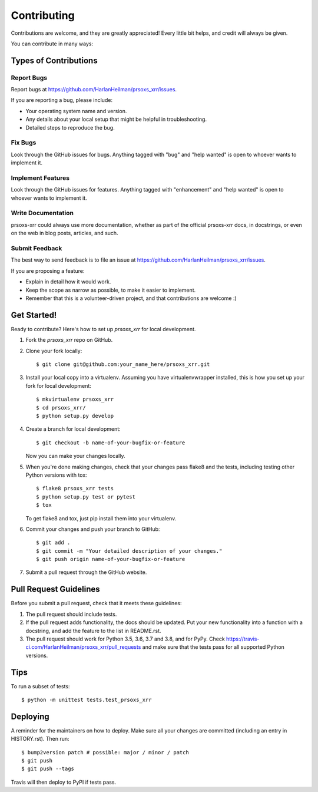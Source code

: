 .. highlight:: shell

============
Contributing
============

Contributions are welcome, and they are greatly appreciated! Every little bit
helps, and credit will always be given.

You can contribute in many ways:

Types of Contributions
----------------------

Report Bugs
~~~~~~~~~~~

Report bugs at https://github.com/HarlanHeilman/prsoxs_xrr/issues.

If you are reporting a bug, please include:

* Your operating system name and version.
* Any details about your local setup that might be helpful in troubleshooting.
* Detailed steps to reproduce the bug.

Fix Bugs
~~~~~~~~

Look through the GitHub issues for bugs. Anything tagged with "bug" and "help
wanted" is open to whoever wants to implement it.

Implement Features
~~~~~~~~~~~~~~~~~~

Look through the GitHub issues for features. Anything tagged with "enhancement"
and "help wanted" is open to whoever wants to implement it.

Write Documentation
~~~~~~~~~~~~~~~~~~~

prsoxs-xrr could always use more documentation, whether as part of the
official prsoxs-xrr docs, in docstrings, or even on the web in blog posts,
articles, and such.

Submit Feedback
~~~~~~~~~~~~~~~

The best way to send feedback is to file an issue at https://github.com/HarlanHeilman/prsoxs_xrr/issues.

If you are proposing a feature:

* Explain in detail how it would work.
* Keep the scope as narrow as possible, to make it easier to implement.
* Remember that this is a volunteer-driven project, and that contributions
  are welcome :)

Get Started!
------------

Ready to contribute? Here's how to set up `prsoxs_xrr` for local development.

1. Fork the `prsoxs_xrr` repo on GitHub.
2. Clone your fork locally::

    $ git clone git@github.com:your_name_here/prsoxs_xrr.git

3. Install your local copy into a virtualenv. Assuming you have virtualenvwrapper installed, this is how you set up your fork for local development::

    $ mkvirtualenv prsoxs_xrr
    $ cd prsoxs_xrr/
    $ python setup.py develop

4. Create a branch for local development::

    $ git checkout -b name-of-your-bugfix-or-feature

   Now you can make your changes locally.

5. When you're done making changes, check that your changes pass flake8 and the
   tests, including testing other Python versions with tox::

    $ flake8 prsoxs_xrr tests
    $ python setup.py test or pytest
    $ tox

   To get flake8 and tox, just pip install them into your virtualenv.

6. Commit your changes and push your branch to GitHub::

    $ git add .
    $ git commit -m "Your detailed description of your changes."
    $ git push origin name-of-your-bugfix-or-feature

7. Submit a pull request through the GitHub website.

Pull Request Guidelines
-----------------------

Before you submit a pull request, check that it meets these guidelines:

1. The pull request should include tests.
2. If the pull request adds functionality, the docs should be updated. Put
   your new functionality into a function with a docstring, and add the
   feature to the list in README.rst.
3. The pull request should work for Python 3.5, 3.6, 3.7 and 3.8, and for PyPy. Check
   https://travis-ci.com/HarlanHeilman/prsoxs_xrr/pull_requests
   and make sure that the tests pass for all supported Python versions.

Tips
----

To run a subset of tests::


    $ python -m unittest tests.test_prsoxs_xrr

Deploying
---------

A reminder for the maintainers on how to deploy.
Make sure all your changes are committed (including an entry in HISTORY.rst).
Then run::

$ bump2version patch # possible: major / minor / patch
$ git push
$ git push --tags

Travis will then deploy to PyPI if tests pass.
